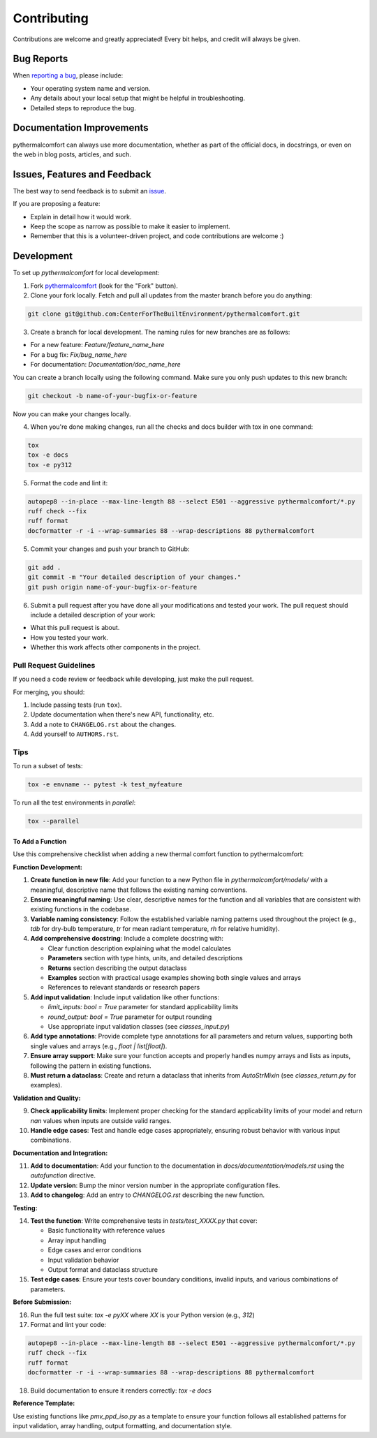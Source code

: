 ============
Contributing
============

Contributions are welcome and greatly appreciated!
Every bit helps, and credit will always be given.

Bug Reports
===========

When `reporting a bug <https://github.com/CenterForTheBuiltEnvironment/pythermalcomfort/issues>`_, please include:

* Your operating system name and version.
* Any details about your local setup that might be helpful in troubleshooting.
* Detailed steps to reproduce the bug.

Documentation Improvements
==========================

pythermalcomfort can always use more documentation, whether as part of the official docs, in docstrings, or even on the web in blog posts, articles, and such.

Issues, Features and Feedback
=============================

The best way to send feedback is to submit an `issue <https://github.com/CenterForTheBuiltEnvironment/pythermalcomfort/issues>`_.

If you are proposing a feature:

* Explain in detail how it would work.
* Keep the scope as narrow as possible to make it easier to implement.
* Remember that this is a volunteer-driven project, and code contributions are welcome :)

Development
===========

To set up `pythermalcomfort` for local development:

1. Fork `pythermalcomfort <https://github.com/CenterForTheBuiltEnvironment/pythermalcomfort>`_ (look for the "Fork" button).
2. Clone your fork locally. Fetch and pull all updates from the master branch before you do anything:

.. code-block:: bash

    git clone git@github.com:CenterForTheBuiltEnvironment/pythermalcomfort.git

3. Create a branch for local development. The naming rules for new branches are as follows:

* For a new feature: `Feature/feature_name_here`
* For a bug fix: `Fix/bug_name_here`
* For documentation: `Documentation/doc_name_here`

You can create a branch locally using the following command. Make sure you only push updates to this new branch:

.. code-block:: bash

    git checkout -b name-of-your-bugfix-or-feature

Now you can make your changes locally.

4. When you're done making changes, run all the checks and docs builder with tox in one command:

.. code-block:: bash

    tox
    tox -e docs
    tox -e py312

5. Format the code and lint it:

.. code-block:: bash

    autopep8 --in-place --max-line-length 88 --select E501 --aggressive pythermalcomfort/*.py
    ruff check --fix
    ruff format
    docformatter -r -i --wrap-summaries 88 --wrap-descriptions 88 pythermalcomfort

5. Commit your changes and push your branch to GitHub:

.. code-block:: bash

    git add .
    git commit -m "Your detailed description of your changes."
    git push origin name-of-your-bugfix-or-feature

6. Submit a pull request after you have done all your modifications and tested your work. The pull request should include a detailed description of your work:

* What this pull request is about.
* How you tested your work.
* Whether this work affects other components in the project.

Pull Request Guidelines
-----------------------

If you need a code review or feedback while developing, just make the pull request.

For merging, you should:

1. Include passing tests (run ``tox``).
2. Update documentation when there's new API, functionality, etc.
3. Add a note to ``CHANGELOG.rst`` about the changes.
4. Add yourself to ``AUTHORS.rst``.

Tips
----

To run a subset of tests:

.. code-block:: bash

    tox -e envname -- pytest -k test_myfeature

To run all the test environments in *parallel*:

.. code-block:: bash

    tox --parallel

To Add a Function
^^^^^^^^^^^^^^^^^

Use this comprehensive checklist when adding a new thermal comfort function to pythermalcomfort:

**Function Development:**

1. **Create function in new file**: Add your function to a new Python file in `pythermalcomfort/models/` with a meaningful, descriptive name that follows the existing naming conventions.

2. **Ensure meaningful naming**: Use clear, descriptive names for the function and all variables that are consistent with existing functions in the codebase.

3. **Variable naming consistency**: Follow the established variable naming patterns used throughout the project (e.g., `tdb` for dry-bulb temperature, `tr` for mean radiant temperature, `rh` for relative humidity).

4. **Add comprehensive docstring**: Include a complete docstring with:
   
   - Clear function description explaining what the model calculates
   - **Parameters** section with type hints, units, and detailed descriptions
   - **Returns** section describing the output dataclass
   - **Examples** section with practical usage examples showing both single values and arrays
   - References to relevant standards or research papers

5. **Add input validation**: Include input validation like other functions:
   
   - `limit_inputs: bool = True` parameter for standard applicability limits
   - `round_output: bool = True` parameter for output rounding
   - Use appropriate input validation classes (see `classes_input.py`)

6. **Add type annotations**: Provide complete type annotations for all parameters and return values, supporting both single values and arrays (e.g., `float | list[float]`).

7. **Ensure array support**: Make sure your function accepts and properly handles numpy arrays and lists as inputs, following the pattern in existing functions.

8. **Must return a dataclass**: Create and return a dataclass that inherits from `AutoStrMixin` (see `classes_return.py` for examples).

**Validation and Quality:**

9. **Check applicability limits**: Implement proper checking for the standard applicability limits of your model and return `nan` values when inputs are outside valid ranges.

10. **Handle edge cases**: Test and handle edge cases appropriately, ensuring robust behavior with various input combinations.

**Documentation and Integration:**

11. **Add to documentation**: Add your function to the documentation in `docs/documentation/models.rst` using the `autofunction` directive.

12. **Update version**: Bump the minor version number in the appropriate configuration files.

13. **Add to changelog**: Add an entry to `CHANGELOG.rst` describing the new function.

**Testing:**

14. **Test the function**: Write comprehensive tests in `tests/test_XXXX.py` that cover:
    
    - Basic functionality with reference values
    - Array input handling
    - Edge cases and error conditions
    - Input validation behavior
    - Output format and dataclass structure

15. **Test edge cases**: Ensure your tests cover boundary conditions, invalid inputs, and various combinations of parameters.

**Before Submission:**

16. Run the full test suite: `tox -e pyXX` where `XX` is your Python version (e.g., `312`)
17. Format and lint your code:

.. code-block:: bash

    autopep8 --in-place --max-line-length 88 --select E501 --aggressive pythermalcomfort/*.py
    ruff check --fix
    ruff format
    docformatter -r -i --wrap-summaries 88 --wrap-descriptions 88 pythermalcomfort

18. Build documentation to ensure it renders correctly: `tox -e docs`

**Reference Template:**

Use existing functions like `pmv_ppd_iso.py` as a template to ensure your function follows all established patterns for input validation, array handling, output formatting, and documentation style.
